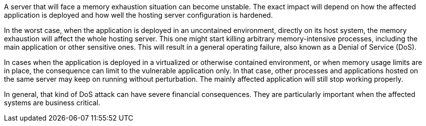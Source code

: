 A server that will face a memory exhaustion situation can become unstable. The exact impact will depend on how the
affected application is deployed and how well the hosting server configuration is hardened.

In the worst case, when the application is deployed in an uncontained environment, directly on its host system, the
memory exhaustion will affect the whole hosting server. This one might start killing arbitrary memory-intensive
processes, including the main application or other sensitive ones. This will result in a general operating failure, also
known as a Denial of Service (DoS).

In cases when the application is deployed in a virtualized or otherwise contained environment, or when memory usage
limits are in place, the consequence can limit to the vulnerable application only. In that case, other processes and
applications hosted on the same server may keep on running without perturbation. The mainly affected application will
still stop working properly.

In general, that kind of DoS attack can have severe financial consequences. They are particularly important when the
affected systems are business critical. 